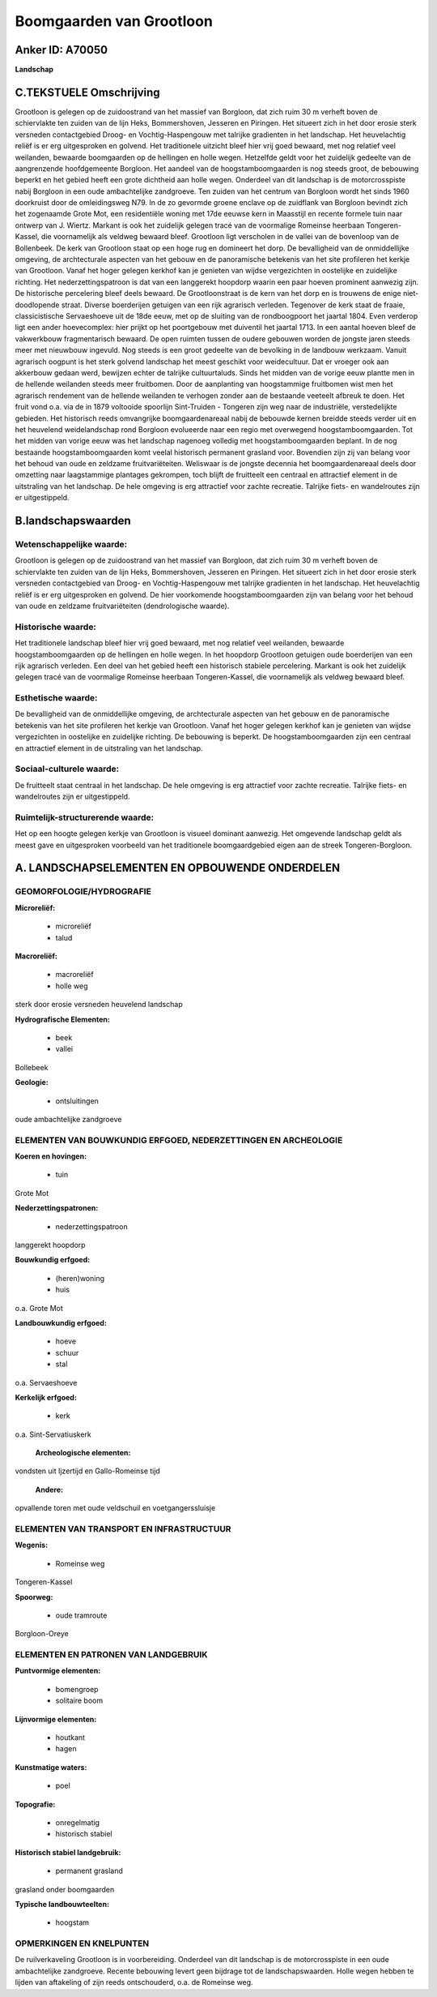 Boomgaarden van Grootloon
=========================

Anker ID: A70050
----------------

**Landschap**



C.TEKSTUELE Omschrijving
------------------------

Grootloon is gelegen op de zuidoostrand van het massief van Borgloon,
dat zich ruim 30 m verheft boven de schiervlakte ten zuiden van de lijn
Heks, Bommershoven, Jesseren en Piringen. Het situeert zich in het door
erosie sterk versneden contactgebied Droog- en Vochtig-Haspengouw met
talrijke gradienten in het landschap. Het heuvelachtig reliëf is er erg
uitgesproken en golvend. Het traditionele uitzicht bleef hier vrij goed
bewaard, met nog relatief veel weilanden, bewaarde boomgaarden op de
hellingen en holle wegen. Hetzelfde geldt voor het zuidelijk gedeelte
van de aangrenzende hoofdgemeente Borgloon. Het aandeel van de
hoogstamboomgaarden is nog steeds groot, de bebouwing beperkt en het
gebied heeft een grote dichtheid aan holle wegen. Onderdeel van dit
landschap is de motorcrosspiste nabij Borgloon in een oude ambachtelijke
zandgroeve. Ten zuiden van het centrum van Borgloon wordt het sinds 1960
doorkruist door de omleidingsweg N79. In de zo gevormde groene enclave
op de zuidflank van Borgloon bevindt zich het zogenaamde Grote Mot, een
residentiële woning met 17de eeuwse kern in Maasstijl en recente formele
tuin naar ontwerp van J. Wiertz. Markant is ook het zuidelijk gelegen
tracé van de voormalige Romeinse heerbaan Tongeren-Kassel, die
voornamelijk als veldweg bewaard bleef. Grootloon ligt verscholen in de
vallei van de bovenloop van de Bollenbeek. De kerk van Grootloon staat
op een hoge rug en domineert het dorp. De bevalligheid van de
onmiddellijke omgeving, de archtecturale aspecten van het gebouw en de
panoramische betekenis van het site profileren het kerkje van Grootloon.
Vanaf het hoger gelegen kerkhof kan je genieten van wijdse vergezichten
in oostelijke en zuidelijke richting. Het nederzettingspatroon is dat
van een langgerekt hoopdorp waarin een paar hoeven prominent aanwezig
zijn. De historische percelering bleef deels bewaard. De Grootloonstraat
is de kern van het dorp en is trouwens de enige niet-doodlopende straat.
Diverse boerderijen getuigen van een rijk agrarisch verleden. Tegenover
de kerk staat de fraaie, classicistische Servaeshoeve uit de 18de eeuw,
met op de sluiting van de rondboogpoort het jaartal 1804. Even verderop
ligt een ander hoevecomplex: hier prijkt op het poortgebouw met
duiventil het jaartal 1713. In een aantal hoeven bleef de vakwerkbouw
fragmentarisch bewaard. De open ruimten tussen de oudere gebouwen worden
de jongste jaren steeds meer met nieuwbouw ingevuld. Nog steeds is een
groot gedeelte van de bevolking in de landbouw werkzaam. Vanuit
agrarisch oogpunt is het sterk golvend landschap het meest geschikt voor
weidecultuur. Dat er vroeger ook aan akkerbouw gedaan werd, bewijzen
echter de talrijke cultuurtaluds. Sinds het midden van de vorige eeuw
plantte men in de hellende weilanden steeds meer fruitbomen. Door de
aanplanting van hoogstammige fruitbomen wist men het agrarisch rendement
van de hellende weilanden te verhogen zonder aan de bestaande veeteelt
afbreuk te doen. Het fruit vond o.a. via de in 1879 voltooide spoorlijn
Sint-Truiden - Tongeren zijn weg naar de industriële, verstedelijkte
gebieden. Het historisch reeds omvangrijke boomgaardenareaal nabij de
bebouwde kernen breidde steeds verder uit en het heuvelend
weidelandschap rond Borgloon evolueerde naar een regio met overwegend
hoogstamboomgaarden. Tot het midden van vorige eeuw was het landschap
nagenoeg volledig met hoogstamboomgaarden beplant. In de nog bestaande
hoogstamboomgaarden komt veelal historisch permanent grasland voor.
Bovendien zijn zij van belang voor het behoud van oude en zeldzame
fruitvariëteiten. Weliswaar is de jongste decennia het boomgaardenareaal
deels door omzetting naar laagstammige plantages gekrompen, toch blijft
de fruitteelt een centraal en attractief element in de uitstraling van
het landschap. De hele omgeving is erg attractief voor zachte recreatie.
Talrijke fiets- en wandelroutes zijn er uitgestippeld.



B.landschapswaarden
-------------------


Wetenschappelijke waarde:
~~~~~~~~~~~~~~~~~~~~~~~~~

Grootloon is gelegen op de zuidoostrand van het massief van Borgloon,
dat zich ruim 30 m verheft boven de schiervlakte ten zuiden van de lijn
Heks, Bommershoven, Jesseren en Piringen. Het situeert zich in het door
erosie sterk versneden contactgebied van Droog- en Vochtig-Haspengouw
met talrijke gradienten in het landschap. Het heuvelachtig reliëf is er
erg uitgesproken en golvend. De hier voorkomende hoogstamboomgaarden
zijn van belang voor het behoud van oude en zeldzame fruitvariëteiten
(dendrologische waarde).

Historische waarde:
~~~~~~~~~~~~~~~~~~~


Het traditionele landschap bleef hier vrij goed bewaard, met nog
relatief veel weilanden, bewaarde hoogstamboomgaarden op de hellingen en
holle wegen. In het hoopdorp Grootloon getuigen oude boerderijen van een
rijk agrarisch verleden. Een deel van het gebied heeft een historisch
stabiele percelering. Markant is ook het zuidelijk gelegen tracé van de
voormalige Romeinse heerbaan Tongeren-Kassel, die voornamelijk als
veldweg bewaard bleef.

Esthetische waarde:
~~~~~~~~~~~~~~~~~~~

De bevalligheid van de onmiddellijke omgeving, de
archtecturale aspecten van het gebouw en de panoramische betekenis van
het site profileren het kerkje van Grootloon. Vanaf het hoger gelegen
kerkhof kan je genieten van wijdse vergezichten in oostelijke en
zuidelijke richting. De bebouwing is beperkt. De hoogstamboomgaarden
zijn een centraal en attractief element in de uitstraling van het
landschap.


Sociaal-culturele waarde:
~~~~~~~~~~~~~~~~~~~~~~~~~


De fruitteelt staat centraal in het
landschap. De hele omgeving is erg attractief voor zachte recreatie.
Talrijke fiets- en wandelroutes zijn er uitgestippeld.

Ruimtelijk-structurerende waarde:
~~~~~~~~~~~~~~~~~~~~~~~~~~~~~~~~~

Het op een hoogte gelegen kerkje van Grootloon is visueel dominant
aanwezig. Het omgevende landschap geldt als meest gave en uitgesproken
voorbeeld van het traditionele boomgaardgebied eigen aan de streek
Tongeren-Borgloon.



A. LANDSCHAPSELEMENTEN EN OPBOUWENDE ONDERDELEN
-----------------------------------------------



GEOMORFOLOGIE/HYDROGRAFIE
~~~~~~~~~~~~~~~~~~~~~~~~~

**Microreliëf:**

 * microreliëf
 * talud


**Macroreliëf:**

 * macroreliëf
 * holle weg

sterk door erosie versneden heuvelend landschap

**Hydrografische Elementen:**

 * beek
 * vallei


Bollebeek

**Geologie:**

 * ontsluitingen


oude ambachtelijke zandgroeve

ELEMENTEN VAN BOUWKUNDIG ERFGOED, NEDERZETTINGEN EN ARCHEOLOGIE
~~~~~~~~~~~~~~~~~~~~~~~~~~~~~~~~~~~~~~~~~~~~~~~~~~~~~~~~~~~~~~~

**Koeren en hovingen:**

 * tuin


Grote Mot

**Nederzettingspatronen:**

 * nederzettingspatroon

langgerekt hoopdorp

**Bouwkundig erfgoed:**

 * (heren)woning
 * huis


o.a. Grote Mot

**Landbouwkundig erfgoed:**

 * hoeve
 * schuur
 * stal


o.a. Servaeshoeve

**Kerkelijk erfgoed:**

 * kerk


o.a. Sint-Servatiuskerk

 **Archeologische elementen:**
vondsten uit Ijzertijd en Gallo-Romeinse tijd

 **Andere:**
opvallende toren met oude veldschuil en voetgangerssluisje

ELEMENTEN VAN TRANSPORT EN INFRASTRUCTUUR
~~~~~~~~~~~~~~~~~~~~~~~~~~~~~~~~~~~~~~~~~

**Wegenis:**

 * Romeinse weg


Tongeren-Kassel

**Spoorweg:**

 * oude tramroute

Borgloon-Oreye

ELEMENTEN EN PATRONEN VAN LANDGEBRUIK
~~~~~~~~~~~~~~~~~~~~~~~~~~~~~~~~~~~~~

**Puntvormige elementen:**

 * bomengroep
 * solitaire boom


**Lijnvormige elementen:**

 * houtkant
 * hagen

**Kunstmatige waters:**

 * poel


**Topografie:**

 * onregelmatig
 * historisch stabiel


**Historisch stabiel landgebruik:**

 * permanent grasland


grasland onder boomgaarden

**Typische landbouwteelten:**

 * hoogstam



OPMERKINGEN EN KNELPUNTEN
~~~~~~~~~~~~~~~~~~~~~~~~~

De ruilverkaveling Grootloon is in voorbereiding. Onderdeel van dit
landschap is de motorcrosspiste in een oude ambachtelijke zandgroeve.
Recente bebouwing levert geen bijdrage tot de landschapswaarden. Holle
wegen hebben te lijden van aftakeling of zijn reeds ontschouderd, o.a.
de Romeinse weg.
